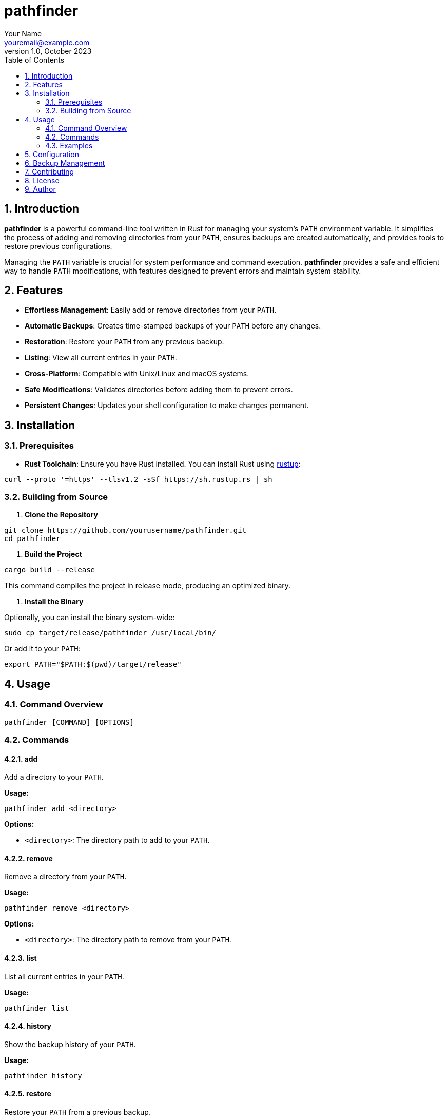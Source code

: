 = pathfinder
Your Name <youremail@example.com>
:revnumber: 1.0
:revdate: October 2023
:toc: left
:toclevels: 2
:icons: font
:sectnums:

== Introduction

*pathfinder* is a powerful command-line tool written in Rust for managing your system's `PATH` environment variable. It simplifies the process of adding and removing directories from your `PATH`, ensures backups are created automatically, and provides tools to restore previous configurations.

Managing the `PATH` variable is crucial for system performance and command execution. *pathfinder* provides a safe and efficient way to handle `PATH` modifications, with features designed to prevent errors and maintain system stability.

== Features

* **Effortless Management**: Easily add or remove directories from your `PATH`.
* **Automatic Backups**: Creates time-stamped backups of your `PATH` before any changes.
* **Restoration**: Restore your `PATH` from any previous backup.
* **Listing**: View all current entries in your `PATH`.
* **Cross-Platform**: Compatible with Unix/Linux and macOS systems.
* **Safe Modifications**: Validates directories before adding them to prevent errors.
* **Persistent Changes**: Updates your shell configuration to make changes permanent.

== Installation

=== Prerequisites

* **Rust Toolchain**: Ensure you have Rust installed. You can install Rust using link:https://www.rust-lang.org/tools/install[rustup]:

----
curl --proto '=https' --tlsv1.2 -sSf https://sh.rustup.rs | sh
----

=== Building from Source

1. **Clone the Repository**

----
git clone https://github.com/yourusername/pathfinder.git
cd pathfinder
----

2. **Build the Project**

----
cargo build --release
----

This command compiles the project in release mode, producing an optimized binary.

3. **Install the Binary**

Optionally, you can install the binary system-wide:

----
sudo cp target/release/pathfinder /usr/local/bin/
----

Or add it to your `PATH`:

----
export PATH="$PATH:$(pwd)/target/release"
----

== Usage

=== Command Overview

----
pathfinder [COMMAND] [OPTIONS]
----

=== Commands

==== add

Add a directory to your `PATH`.

*Usage:*

----
pathfinder add <directory>
----

*Options:*

* `<directory>`: The directory path to add to your `PATH`.

==== remove

Remove a directory from your `PATH`.

*Usage:*

----
pathfinder remove <directory>
----

*Options:*

* `<directory>`: The directory path to remove from your `PATH`.

==== list

List all current entries in your `PATH`.

*Usage:*

----
pathfinder list
----

==== history

Show the backup history of your `PATH`.

*Usage:*

----
pathfinder history
----

==== restore

Restore your `PATH` from a previous backup.

*Usage:*

----
pathfinder restore [--timestamp <timestamp>]
----

*Options:*

* `--timestamp <timestamp>`: (Optional) The timestamp of the backup to restore. If not provided, the most recent backup is used.

=== Examples

* **Add a Directory to PATH**

----
pathfinder add ~/my/custom/bin
----

* **Remove a Directory from PATH**

----
pathfinder remove ~/my/old/bin
----

* **List PATH Entries**

----
pathfinder list
----

*Sample Output:*

----
Current PATH entries:
- /usr/local/bin
- /usr/bin
- /bin
- /usr/local/sbin
- /usr/sbin
- /sbin
- ~/my/custom/bin
----

* **Show Backup History**

----
pathfinder history
----

*Sample Output:*

----
Available backups:
- backup_20231007_120000.json
- backup_20231008_090000.json
----

* **Restore PATH from a Specific Backup**

----
pathfinder restore --timestamp 20231007_120000
----

* **Restore PATH from the Most Recent Backup**

----
pathfinder restore
----

== Configuration

*pathfinder* modifies your shell configuration file to make changes to `PATH` persistent across sessions.

* **Supported Shells**: Bash (`.bashrc`), Zsh (`.zshrc`), or a generic `.profile` if the shell is not recognized.
* **Backup Directory**: Backups are stored in `~/.pathfinder_backups`.

*Note*: Always review changes made to your shell configuration files. *pathfinder* adds an export command to update your `PATH`.

== Backup Management

* **Automatic Backups**: Before any modification, *pathfinder* creates a backup of your current `PATH` with a timestamp.
* **Backup Files**: Stored as JSON files in `~/.pathfinder_backups`.
* **Restoration**: Use the `restore` command to revert to a previous `PATH` configuration.

*Backup File Format Example (`backup_20231008_090000.json`):*

----
{
  "timestamp": "20231008_090000",
  "path": "/usr/local/bin:/usr/bin:/bin:~/my/custom/bin"
}
----

== Contributing

Contributions are welcome! Please follow these steps:

1. **Fork the Repository**
2. **Create a Feature Branch**

----
git checkout -b feature/your-feature
----

3. **Commit Your Changes**

----
git commit -am 'Add your feature'
----

4. **Push to the Branch**

----
git push origin feature/your-feature
----

5. **Create a Pull Request**

== License

This project is licensed under the MIT License - see the link:LICENSE[LICENSE] file for details.

== Author

Your Name <youremail@example.com>
